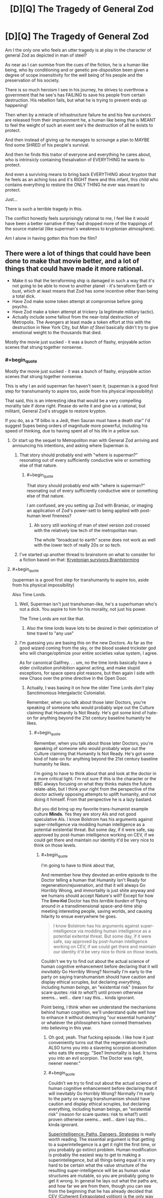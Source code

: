 #+TITLE: [D][Q] The Tragedy of General Zod

* [D][Q] The Tragedy of General Zod
:PROPERTIES:
:Author: Nighzmarquls
:Score: 9
:DateUnix: 1423283083.0
:END:
Am I the only one who feels an utter tragedy is at play in the character of general Zod as depicted in man of steel?

As near as I can surmise from the cues of the fiction, he is a human like being, who by conditioning and or genetic pre-disposition been given a degree of scope insensitivity for the well being of his people and the preservation of his society.

There is so much heroism I see in his journey, he strives to overthrow a government that he see's has FAILING to save his people from certain destruction. His rebellion fails, but what he is trying to prevent ends up happening!

Then when by a miracle of infrastructure failure he and his few survivors are released from their imprisonment he, a human like being that is MEANT to feel the weight of such an event see's the destruction of all he exists to protect.

And then instead of giving up he manages to scrounge a plan to MAYBE find some SHRED of his people's survival.

And then he finds this traitor of everyone and everything he cares about, who is intrinsicly containing thesalvation of EVERYTHING he wants to protect.

And even a surviving means to bring back EVERYTHING about krypton that he feels as an aching loss and it's RIGHT there and this infant, this child who contains everything to restore the ONLY THING he ever was meant to protect.

Just...

There is such a terrible tragedy in this.

The conflict honestly feels surprisingly rational to me, I feel like it would have been a better narrative if they had dropped more of the trappings of the source material (like superman's weakness to kryptonian atmosphere).

Am I alone in having gotten this from the film?


** There were a lot of things that could have been done to make that movie better, and a lot of things that could have made it more rational.

- Make it so that the terraforming ship is damaged in such a way that it's not going to be able to move to another planet - it's terraform Earth or bust, which at least means that Zod has some incentive other than being a total dick.
- Have Zod make some token attempt at compromise before going psycho.
- Have Zod make a token attempt at trickery (a legitimate military tactic).
- Actually include some fallout from the near-total destruction of Metropolis. The Avengers at least made a token effort at this with the destruction in New York City, but /Man of Steel/ basically didn't try to give emotional weight to the thousands that died.

Mostly the movie just sucked - it was a bunch of flashy, enjoyable action scenes that strung together nonsense.
:PROPERTIES:
:Author: alexanderwales
:Score: 15
:DateUnix: 1423286534.0
:END:

*** #+begin_quote
  Mostly the movie just sucked - it was a bunch of flashy, enjoyable action scenes that strung together nonsense.
#+end_quote

This is why I an avid superman fan haven't seen it; (superman is a good first step for transhumanity to aspire too, aside from his physical impossibility)

That said, this is an interesting idea that would be a very compelling morality tale if done right. Please do write it and give us a rational, but militant, General Zod's struggle to restore krypton.

If you do, as a "If bilbo is a Jedi, then Sauran must have a death star" I'd suggest Supes being orders of magnitude more powerful, including his speed of thinking, due to having spent all of his life in a yellow sun.
:PROPERTIES:
:Author: Empiricist_or_not
:Score: 6
:DateUnix: 1423287187.0
:END:

**** Or start up the sequel to Metropoliton man with General Zod arriving and announcing his intentions, and asking where Superman is.
:PROPERTIES:
:Author: Nepene
:Score: 7
:DateUnix: 1423317656.0
:END:

***** That story should probably end with "where is superman?" resonating out of every sufficiently conductive wire or something else of that nature.
:PROPERTIES:
:Author: Nighzmarquls
:Score: 3
:DateUnix: 1423348027.0
:END:

****** #+begin_quote
  That story should probably end with "where is superman?" resonating out of every sufficiently conductive wire or something else of that nature.
#+end_quote

I am confused, are you setting up Zod with Braniac, or imaging an application of Zod's power-sett to being applied with post-human level fineness?
:PROPERTIES:
:Author: Empiricist_or_not
:Score: 1
:DateUnix: 1423367210.0
:END:

******* Ah sorry still working of man of steel version zod crossed with the relatively low tech of the metropolitan man.

The whole "broadcast to earth" scene does not work as well with the lower tech of really 20s or so tech.
:PROPERTIES:
:Author: Nighzmarquls
:Score: 3
:DateUnix: 1423382543.0
:END:


***** I've started up another thread to brainstorm on what to consider for a fiction based on that: [[http://www.reddit.com/r/rational/comments/2va6ay/bstda_kryptonian_survivors_story_as_a_prequel_or/][Kryptonian survivors Braintstorming]]
:PROPERTIES:
:Author: Nighzmarquls
:Score: 1
:DateUnix: 1423470039.0
:END:


**** #+begin_quote
  (superman is a good first step for transhumanity to aspire too, aside from his physical impossibility)
#+end_quote

Also Time Lords.
:PROPERTIES:
:Score: 5
:DateUnix: 1423326563.0
:END:

***** Well, Superman isn't just transhuman-like, he's a superhuman who's not a dick. You aspire to him for his morality, not just his power.

The Time Lords are not like that.
:PROPERTIES:
:Author: Someone-Else-Else
:Score: 4
:DateUnix: 1423348320.0
:END:

****** Also the time lords leave lots to be desired in their optimization of time travel to "any use"
:PROPERTIES:
:Author: Nighzmarquls
:Score: 4
:DateUnix: 1423348424.0
:END:


***** I'm guessing you are basing this on the new Doctors. As far as the good wizard coming from the sky, or the blood soaked trickster god who will change/optimize your entire societies value system, I agree.

As for canonical Galifrey. . . um, no the time lords basically have a elder civilization prohibition against acting, and make stupid exceptions, for space opera plot reasons, but then again I side with new Chaos over the prime directive in the Open Door.
:PROPERTIES:
:Author: Empiricist_or_not
:Score: 2
:DateUnix: 1423366860.0
:END:

****** Actually, I was basing it on how the older Time Lords /don't/ play Sanctimonious Intergalactic Colonialist.

Remember, when you talk about those later Doctors, you're speaking of someone who would probably wipe out the Culture claiming that Humanity Is Not Ready. He's got some kind of hate-on for anything beyond the 21st century baseline humanity he likes.
:PROPERTIES:
:Score: 4
:DateUnix: 1423377840.0
:END:

******* #+begin_quote
  Remember, when you talk about those later Doctors, you're speaking of someone who would probably wipe out the Culture claiming that Humanity Is Not Ready. He's got some kind of hate-on for anything beyond the 21st century baseline humanity he likes.
#+end_quote

I'm going to have to think about that and look at the doctor in a more critical light. I'm not sure if this is the character or the BBC always focusing on what they thinks makes the future relate-able, but I think your right from the perspective of the doctor actively opposing attempts to uplift humanity, and not doing it himself. From that perspective he is a lazy bastard.

But you did bring up my favorite trans-humanist example culture *Minds*. Yes they are story AIs and not good speculative AIs. I know Bolstrom has his arguments against super-intelligence via modding human intelligence as a potential existential threat. But some day, if it were safe, say approved by post-human intelligence working on CEV, if we could get there and maintain our identity it'd be very nice to think on those levels.
:PROPERTIES:
:Author: Empiricist_or_not
:Score: 1
:DateUnix: 1423404823.0
:END:

******** #+begin_quote
  I'm going to have to think about that,
#+end_quote

And remember how they devoted an entire episode to the Doctor telling a human that Humanity Isn't Ready for regeneration/rejuvenation, and that it will always Go Horribly Wrong, and immortality is just shite anyway and we humans should accept Nature's will? Except for how The +Emo Kid+ Doctor has this /terrible burden/ of flying around in a transdimensional space-and-time ship meeting interesting people, saving worlds, and causing hilarity to ensue everywhere he goes.

#+begin_quote
  I know Bolstrom has his arguments against super-intelligence via modding human intelligence as a potential exitental threat. But some day, if it were safe, say approved by post-human intelligence working on CEV, if we could get there and maintain our identity it'd be very nice to think on those levels.
#+end_quote

Couldn't we try to find out about the actual science of human cognitive enhancement before declaring that it will /inevitably/ Go Horribly Wrong? Normally I'm early to the party on saying transhumanism should have caution and display ethical scruples, but declaring /everything/, including /human beings/, an "existential risk" (reason for scare quotes: /risk to what?/) until proven otherwise seems... well... dare I say this... kinda ignorant.

Point being, I think when we understand the mechanisms behind human cognition, we'll understand quite well how to enhance it without destroying "our essential humanity" or whatever the philosophers have conned themselves into believing in this year.
:PROPERTIES:
:Score: 5
:DateUnix: 1423405496.0
:END:

********* Oh god, yeah. That fucking episode. I like how it just conveniently turns out that the regeneration tech ALSO turns you into a slavering scorpion abomination who eats life energy. "See? Immortality is bad. It turns you into an evil scorpion. The Doctor was right, neener neener."
:PROPERTIES:
:Author: CeruleanTresses
:Score: 2
:DateUnix: 1423431322.0
:END:


********* #+begin_quote
  Couldn't we try to find out about the actual science of human cognitive enhancement before declaring that it will inevitably Go Horribly Wrong? Normally I'm early to the party on saying transhumanism should have caution and display ethical scruples, but declaring everything, including human beings, an "existential risk" (reason for scare quotes: risk to what?) until proven otherwise seems... well... dare I say this... kinda ignorant.
#+end_quote

[[http://www.amazon.com/Superintelligence-Dangers-Strategies-Nick-Bostrom/dp/0199678111][Superintelligence: Paths, Dangers, Strategies]] is really worth reading. The essential argument is that getting to a superintellegence is a get it right the first time, or you probably go extinct problem. Human modification is probably the easiest way to get to making a superintellegence, but all things being equal it is very hard to be certain what the value structure of the resulting super-intelligence will be as human value structures are mutable, so you are probably going to get it wrong. In general he lays out what the paths are, and how far we are from them, though you can see from the beginning that he has already decided that CEV (Coherent Extrapolated volition) is the only way to go.

Edit: I started a new [[http://www.reddit.com/r/rational/comments/2v6zv8/qdst_what_are_your_good_rolemodels_for/][thread]] for good fictional examples of transhuman and posthumans, because your points on the doctor are well taken, and I'm interested to see which other fictional idols shatter under assault from the community.
:PROPERTIES:
:Author: Empiricist_or_not
:Score: 1
:DateUnix: 1423407092.0
:END:

********** #+begin_quote
  Human modification is probably the easiest way to get to making a superintellegence, but all things being equal it is very hard to be certain what the value structure of the resulting super-intelligence will be as human value structures are mutable, so you are probably going to get it wrong.
#+end_quote

I think this very much depends on what you mean by "human value structures". Are we talking about the underlying cognitive machinery behind our morality, or are we talking about the airy-fairy philosophical objects labeled "moral values" and conjured into nonsensical consideration the same way dualistic consciousness is and for the same reasons?

The former could be altered as a side-effect of intelligence enhancement, but that's why you work to /understand what's going to happen/ before you actually go and enhance someone -- you also leave /no/ avenues open for recursive enhancement without cooperation and pro-social behavior. If all your avenues to cognitive enhancement seem likely to destroy a person's moral character, then you simply don't use them.

Of course, if you're talking about the latter, the philosophical ghosts usually called "values", then they /will/ be altered or destroyed by /everything/, because that's simply what happens to large masses of nonsense when exposed to reality.

#+begin_quote
  Edit: I started a new thread for good fictional examples of transhuman and posthumans, because your points on the doctor are well taken, and I'm interested to see which other fictional idols shatter under assault from the community.
#+end_quote

Neato!
:PROPERTIES:
:Score: 1
:DateUnix: 1423408815.0
:END:


*** #+begin_quote
  Actually include some fallout from the near-total destruction of Metropolis. The Avengers at least made a token effort at this with the destruction in New York City, but Man of Steel basically didn't try to give emotional weight to the thousands that died.
#+end_quote

My personal prediction is that this will be the sequel.

It would be a surprise, to me, if they deliberately went out of their way to emphasize the destruction - rather than sanitizing it like The Avengers did - only to be /surprised/ when people questioned whether Superman was actually a good thing. Especially considering the obvious sequel-potential with Batman and/or Luthor bringing this up as their motivation.

Unfortunately, I suspect it wasn't /worth it/, since the sequel sounds like it's trying to cram in too many characters /a la/ Amazing Spiderman 2. But we'll just have to see.
:PROPERTIES:
:Author: MugaSofer
:Score: 1
:DateUnix: 1423432055.0
:END:


** In the film, I thought it was implied he could have picked another planet to terraform, but picked earth pretty much just to be a dick and punish superman's father vicariously through superman and the people of earth.
:PROPERTIES:
:Author: scruiser
:Score: 13
:DateUnix: 1423285129.0
:END:


** The biggest problem with that movie, at least from a rational fiction point of view, is that there is really no reason for the fundamental conflict. Had Zod been acting sensibly, he could simply have popped down to Earth to meet Clark, explained the situation, asked him to help restore his species, and then terraformed Venus or something. He could have literally achieved every one of his goals had he simply decided against exterminating the human race for no good reason.

I'd almost go as far as saying that Zod fails at being a level 1 intelligent character -- if not for the fact that people with power frequently /do/ act like this, committing atrocities simply because it is convenient and satisfies their more ugly human urges. I remember reading somewhere that the true human relation to power, subconsciously recognized by everyone, is the ability to inflict injustice without consequence. Add to that the research demonstrating that power and wealth bias humans to higher levels of callousness and ethical laxity.

For this reason, I generally think Zod mostly qualifies as a level 1 intelligent character. The bit that I find a little doubtful is his pointless decision to kill off a technologically inferior species that had nothing to do with him or the losses he suffered. I suppose he could plausibly be considered to be mad with grief and/or power, but you'd think that this elder race would at least have learned how to condition their military commanders, no?

On a lighter note, how the hell is Jor-El, a Kryptonian bred and conditioned for scientific research, able to beat the shit out of multiple trained soldiers (okay fine, he had the element of surprise, but dat kung fu), and then take on Zod in single combat and /win/?

I think I'd have been happier watching the movie /Jor-El: Science Badass/ instead.
:PROPERTIES:
:Author: abstractwhiz
:Score: 4
:DateUnix: 1423456032.0
:END:

*** Jor-El's clearly the Kryptonian Number Man. He calculates the physics necessary to beat them.
:PROPERTIES:
:Author: Someone-Else-Else
:Score: 4
:DateUnix: 1423457658.0
:END:


*** I'm thinking zod probably could have been called a combination of literally not caring about anything but krypton/it's preservation and in basis of that he was already insane in trying to accomplish anything after it's destruction.

Any act he took was desperation.

Killing humans just was not something I saw he cared about at all except how it related to superman. He was killing them because it was more convenient then spending a few moments to move to venus far as I could tell. Although as was mentioned earlier, this entire plot weirdness that really does hurt it would be relatively fixable with just making the terraformer ship unable to make a second trip.

If either the terraformer or the arc ship with the clone production facility were unable to be moved from earth then the conflict will remain.

But no one ever clarified if this was the case far as I can tell and zod kind of jumped onto obliterating all of humanity a bit fast.
:PROPERTIES:
:Author: Nighzmarquls
:Score: 1
:DateUnix: 1423467460.0
:END:
